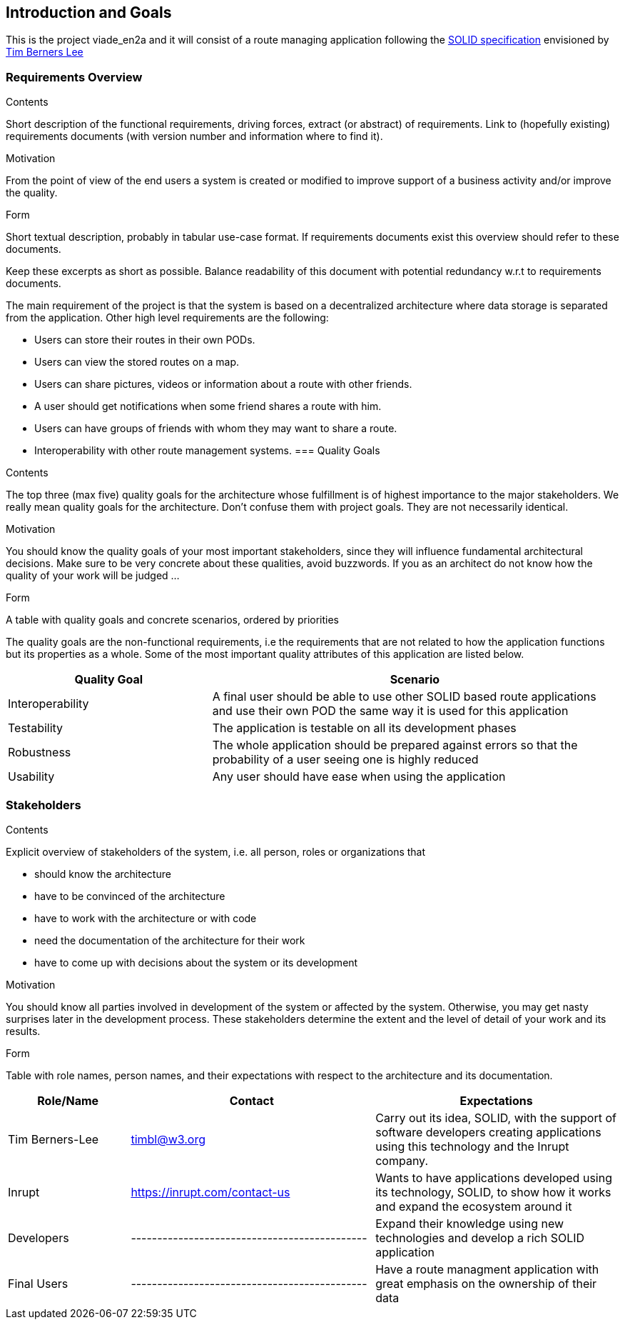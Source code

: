 [[section-introduction-and-goals]]
== Introduction and Goals

This is the project viade_en2a and it will consist of a route managing application following the https://github.com/solid/solid-spec[SOLID specification] envisioned by https://www.w3.org/People/Berners-Lee/card#i[Tim Berners Lee]

=== Requirements Overview
[role="arc42help"]
****
.Contents
Short description of the functional requirements, driving forces, extract (or abstract)
of requirements. Link to (hopefully existing) requirements documents
(with version number and information where to find it).

.Motivation
From the point of view of the end users a system is created or modified to
improve support of a business activity and/or improve the quality.

.Form
Short textual description, probably in tabular use-case format.
If requirements documents exist this overview should refer to these documents.

Keep these excerpts as short as possible. Balance readability of this document with potential redundancy w.r.t to requirements documents.
****

The main requirement of the project is that the system is based on a decentralized architecture where data storage is separated from the application.
Other high level requirements are the following:

* Users can store their routes in their own PODs.
* Users can view the stored routes on a map.
* Users can share pictures, videos or information about a route with other friends.
* A user should get notifications when some friend shares a route with him.
* Users can have groups of friends with whom they may want to share a route.
* Interoperability with other route management systems.
=== Quality Goals
[role="arc42help"]
****
.Contents
The top three (max five) quality goals for the architecture whose fulfillment is of highest importance to the major stakeholders. We really mean quality goals for the architecture. Don't confuse them with project goals. They are not necessarily identical.

.Motivation
You should know the quality goals of your most important stakeholders, since they will influence fundamental architectural decisions. Make sure to be very concrete about these qualities, avoid buzzwords.
If you as an architect do not know how the quality of your work will be judged …

.Form
A table with quality goals and concrete scenarios, ordered by priorities
****

The quality goals are the non-functional requirements, i.e the requirements that are not related to how the application functions but its properties as a whole.
Some of the most important quality attributes of this application are listed below.
[options="header",cols="1,2"]
|===
|Quality Goal|Scenario
| Interoperability | A final user should be able to use other SOLID based route applications and use their own POD the same way it is used for this application
| Testability | The application is testable on all its development phases
| Robustness | The whole application should be prepared against errors so that the probability of a user seeing one is highly reduced
| Usability | Any user should have ease when using the application
|===
=== Stakeholders


[role="arc42help"]
****
.Contents
Explicit overview of stakeholders of the system, i.e. all person, roles or organizations that

* should know the architecture
* have to be convinced of the architecture
* have to work with the architecture or with code
* need the documentation of the architecture for their work
* have to come up with decisions about the system or its development

.Motivation
You should know all parties involved in development of the system or affected by the system.
Otherwise, you may get nasty surprises later in the development process.
These stakeholders determine the extent and the level of detail of your work and its results.

.Form
Table with role names, person names, and their expectations with respect to the architecture and its documentation.
****

[options="header",cols="1,2,2"]
|===
|Role/Name|Contact|Expectations
| Tim Berners-Lee | timbl@w3.org | Carry out its idea, SOLID, with the support of software developers creating applications using this technology and the Inrupt company.
| Inrupt  | https://inrupt.com/contact-us | Wants to have applications developed using its technology, SOLID, to show how it works and expand the ecosystem around it
| Developers | --------------------------------------------- | Expand their knowledge using new technologies and develop a rich SOLID application
| Final Users | --------------------------------------------- | Have a route managment application with great emphasis on the ownership of their data |
|===
